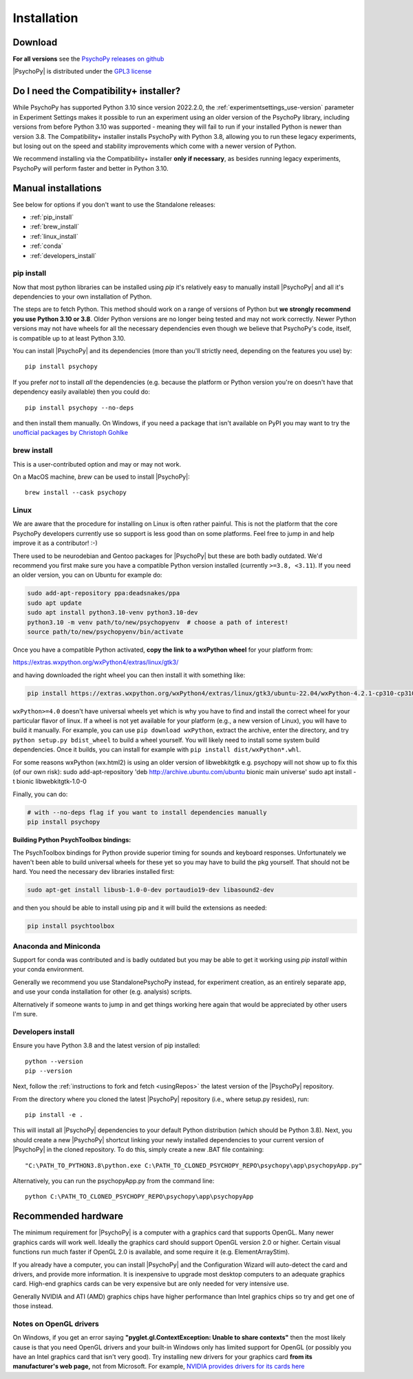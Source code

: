 Installation
===============

.. _download:

Download
-----------

.. tab-set::

  .. tab-item:: Windows

    .. grid:: 2 2 2 2

      .. grid-item-card::  Stable

        Tried and tested, this is the release that's been out in the wild for a bit and has already had any post-release bug fixes it needed. The best option for an install that "just works".

        .. button-link:: https://github.com/psychopy/psychopy/releases/download/2024.2.4/StandalonePsychoPy-2024.2.4-win64-3.10.exe
          :color: primary

          PsychoPy 2024.2.4 (py3.10)
        
        .. dropdown:: Compatibility+ installer (py3.8)

          .. button-link:: https://github.com/psychopy/psychopy/releases/download/2024.2.4/StandalonePsychoPy-2024.2.4-win64-3.8.exe
            :color: primary

            PsychoPy 2024.2.4 compatibility+ (py3.8)
      
      .. grid-item-card::  Beta

        Hot off the presses, this is the latest release with all the newest features. If you're fine with a few bugs so long as you get the cutting edge features as soon as they're ready, this is the install for you.

        .. button-link:: https://github.com/psychopy/psychopy/releases/download/2025.1.0/StandalonePsychoPy-2025.1.0-win64-3.10.exe
          :color: primary

          PsychoPy 2025.1.0beta (py3.10)
        
        .. dropdown:: Compatibility+ installer (py3.8)

          .. button-link:: https://github.com/psychopy/psychopy/releases/download/2025.1.0/StandalonePsychoPy-2025.1.0-win64-3.8.exe
            :color: primary

            PsychoPy 2025.1.0 compatibility+ (py3.8)
  
  .. tab-item:: MacOS

    .. grid:: 2 2 2 2

      .. grid-item-card::  Stable

        Tried and tested, this is the release that's been out in the wild for a bit and has already had any post-release bug fixes it needed. The best option for an install that "just works".

        .. button-link:: https://github.com/psychopy/psychopy/releases/download/2024.2.4/StandalonePsychoPy-2024.2.4-macOS-3.10.dmg
          :color: primary

          PsychoPy 2024.2.4 (py3.10)
        
        .. dropdown:: Compatibility+ installer (py3.8)

          .. button-link:: https://github.com/psychopy/psychopy/releases/download/2024.2.4/StandalonePsychoPy-2024.2.4-macOS-3.10.dmg
            :color: primary

            PsychoPy 2024.2.4 compatibility+ (py3.8)
      
      .. grid-item-card::  Beta

        Hot off the presses, this is the latest release with all the newest features. If you're fine with a few bugs so long as you get the cutting edge features as soon as they're ready, this is the install for you.

        .. button-link:: https://github.com/psychopy/psychopy/releases/download/2025.1.0/StandalonePsychoPy-2025.1.0-macOS-3.10.dmg
          :color: primary

          PsychoPy 2025.1.0beta (py3.10)
        
        .. dropdown:: Compatibility+ installer (py3.8)

          .. button-link:: https://github.com/psychopy/psychopy/releases/download/2025.1.0/StandalonePsychoPy-2025.1.0-macOS-3.10.dmg
            :color: primary

            PsychoPy 2025.1.0 compatibility+ (py3.8)
  
  .. tab-item:: Linux

    Install curl with your package manager. On most distros, curl is already installed.

      1. **Download the script:**

        .. code-block:: bash
            
          curl -LOs https://github.com/wieluk/psychopy_linux_installer/releases/latest/download/psychopy_linux_installer
      
      2. **Make it executable:**

        .. code-block:: bash
            
          chmod +x psychopy_linux_installer
      
      3. **Run the installer:**

        - **GUI Mode**:

          .. code-block:: bash
              
            ./psychopy_linux_installer --gui
            
          *Note:* `curl` and `zenity` are required for GUI mode.

        - **Command-Line Mode**:

          .. code-block:: bash
              
            ./psychopy_linux_installer
      
      For a list of available arguments, run:

        .. code-block:: bash
            
          ./psychopy_linux_installer --help
      
      For more detailed information or to report bugs, please visit the 
      `psychopy_linux_installer GitHub page <https://github.com/wieluk/psychopy_linux_installer>`_.

.. raw:: html

   <script src="https://cdn.jsdelivr.net/npm/ua-parser-js@1/dist/ua-parser.min.js"></script>
   <script>
      let clientInfo = UAParser(navigator.userAgent);
      var osLabel;
      var arch = clientInfo.cpu.architecture;
      // create the platform dependent strings
      if (navigator.platform == 'Win32' && clientInfo.cpu.architecture == 'amd64') {
         document.getElementById("sd-tab-item-0").checked = true; // Windows
      }
      else if (clientInfo.os.name == 'Mac OS') {
         document.getElementById("sd-tab-item-1").checked = true; // MacOS
      }
      else {
         document.getElementById("sd-tab-item-2").checked = true; // Linux
      }
   </script>

**For all versions** see the `PsychoPy releases on github <https://github.com/psychopy/psychopy/releases>`_

|PsychoPy| is distributed under the `GPL3 license <https://github.com/psychopy/psychopy/blob/master/LICENSE>`_

.. _compatibility_installer:

Do I need the Compatibility+ installer?
-------------------------------------------------
While PsychoPy has supported Python 3.10 since version 2022.2.0, the :ref:`experimentsettings_use-version` parameter in Experiment Settings makes it possible to run an experiment using an older version of the PsychoPy library, including versions from before Python 3.10 was supported - meaning they will fail to run if your installed Python is newer than version 3.8. The Compatibility+ installer installs PsychoPy with Python 3.8, allowing you to run these legacy experiments, but losing out on the speed and stability improvements which come with a newer version of Python. 

We recommend installing via the Compatibility+ installer **only if necessary**, as besides running legacy experiments, PsychoPy will perform faster and better in Python 3.10.

.. _manual_install:

Manual installations
-------------------------------------------------

See below for options if you don't want to use the Standalone releases:

* :ref:`pip_install`
* :ref:`brew_install`
* :ref:`linux_install`
* :ref:`conda`
* :ref:`developers_install`

.. _pip_install:

pip install
~~~~~~~~~~~~~~~~~

Now that most python libraries can be installed using `pip` it's relatively easy
to manually install |PsychoPy| and all it's dependencies to your own installation
of Python.

The steps are to fetch Python. This method should work on a range of versions of Python
but **we strongly recommend you use Python 3.10 or 3.8**. Older Python versions are no longer being tested and
may not work correctly. Newer Python versions may not have wheels for all the necessary
dependencies even though we believe that PsychoPy's code, itself, is compatible up
to at least Python 3.10.

You can install |PsychoPy| and its dependencies (more than you'll strictly need, depending on the features you use)
by::

  pip install psychopy

If you prefer *not* to install *all* the dependencies (e.g. because the platform or Python version you're
on doesn't have that dependency easily available) then you could do::

  pip install psychopy --no-deps

and then install them manually. On Windows, if you need a package that isn't available on PyPI you
may want to try the `unofficial packages by Christoph Gohlke <https://www.lfd.uci.edu/~gohlke/pythonlibs/>`_

.. _brew_install:

brew install
~~~~~~~~~~~~~~~~~

This is a user-contributed option and may or may not work.

On a MacOS machine, `brew` can be used to install |PsychoPy|::

  brew install --cask psychopy

.. _linux_install:

Linux
~~~~~~~~~~~~~~~~~

We are aware that the procedure for installing on Linux is often rather painful.
This is not the platform that the core PsychoPy developers currently use so support
is less good than on some platforms. Feel free to jump in and help improve it as a
contributor! :-)

There used to be neurodebian and Gentoo packages for |PsychoPy| but these are both
badly outdated. We'd recommend you first make sure you have a compatible Python
version installed (currently ``>=3.8, <3.11``). If you need an older version, you
can on Ubuntu for example do:

.. code-block:: bash

    sudo add-apt-repository ppa:deadsnakes/ppa
    sudo apt update
    sudo apt install python3.10-venv python3.10-dev
    python3.10 -m venv path/to/new/psychopyenv  # choose a path of interest!
    source path/to/new/psychopyenv/bin/activate

Once you have a compatible Python activated, **copy the link to a wxPython wheel** for
your platform from:

https://extras.wxpython.org/wxPython4/extras/linux/gtk3/

and having downloaded the right wheel you can then install it with something like:

.. code-block:: bash

  pip install https://extras.wxpython.org/wxPython4/extras/linux/gtk3/ubuntu-22.04/wxPython-4.2.1-cp310-cp310-linux_x86_64.whl

``wxPython>=4.0`` doesn't have universal wheels yet which is why you have to
find and install the correct wheel for your particular flavor of linux.
If a wheel is not yet available for your platform (e.g., a new version of Linux),
you will have to build it manually. For example, you can use ``pip download wxPython``,
extract the archive, enter the directory, and try ``python setup.py bdist_wheel`` to
build a wheel yourself. You will likely need to install some system build dependencies.
Once it builds, you can install for example with ``pip install dist/wxPython*.whl``.

For some reasons wxPython (wx.html2) is using an older version of libwebkitgtk
e.g. psychopy will not show up
to fix this (of our own risk):
sudo add-apt-repository 'deb http://archive.ubuntu.com/ubuntu bionic main universe'
sudo apt install -t bionic libwebkitgtk-1.0-0

Finally, you can do:

.. code-block:: bash

    # with --no-deps flag if you want to install dependencies manually
    pip install psychopy

**Building Python PsychToolbox bindings:**

The PsychToolbox bindings for Python provide superior timing for sounds and
keyboard responses. Unfortunately we haven't been able to build universal wheels
for these yet so you may have to build the pkg yourself. That should not be hard.
You need the necessary dev libraries installed first:

.. code-block:: bash

    sudo apt-get install libusb-1.0-0-dev portaudio19-dev libasound2-dev

and then you should be able to install using pip and it will build the extensions
as needed:

.. code-block:: bash

    pip install psychtoolbox


.. _conda:

Anaconda and Miniconda
~~~~~~~~~~~~~~~~~~~~~~

Support for conda was contributed and is badly outdated but you may be able to
get it working using `pip install` within your conda environment.

Generally we recommend you use StandalonePsychoPy instead, for experiment creation,
as an entirely separate app, and use your conda installation for other (e.g. analysis)
scripts.

Alternatively if someone wants to jump in and get things working here again that
would be appreciated by other users I'm sure.

.. _developers_install:

Developers install
~~~~~~~~~~~~~~~~~~~~~~

Ensure you have Python 3.8 and the latest version of pip installed::

  python --version
  pip --version

Next, follow the :ref:`instructions to fork and fetch <usingRepos>` the latest version of the |PsychoPy| repository.

From the directory where you cloned the latest |PsychoPy| repository (i.e., where setup.py resides), run::

  pip install -e .

This will install all |PsychoPy| dependencies to your default Python distribution (which should be Python 3.8). Next, you should create a new |PsychoPy| shortcut linking your newly installed dependencies to your current version of |PsychoPy| in the cloned repository. To do this, simply create a new .BAT file containing::

"C:\PATH_TO_PYTHON3.8\python.exe C:\PATH_TO_CLONED_PSYCHOPY_REPO\psychopy\app\psychopyApp.py"

Alternatively, you can run the psychopyApp.py from the command line::

  python C:\PATH_TO_CLONED_PSYCHOPY_REPO\psychopy\app\psychopyApp

.. _hardware:

Recommended hardware
-------------------------------------------------

The minimum requirement for |PsychoPy| is a computer with a graphics card that
supports OpenGL. Many newer graphics cards will work well. Ideally the graphics
card should support OpenGL version 2.0 or higher. Certain visual functions run
much faster if OpenGL 2.0 is available, and some require it (e.g. ElementArrayStim).

If you already have a computer, you can install |PsychoPy| and the Configuration
Wizard will auto-detect the card and drivers, and provide more information. It
is inexpensive to upgrade most desktop computers to an adequate graphics card.
High-end graphics cards can be very expensive but are only needed for very
intensive use.

Generally NVIDIA and ATI (AMD) graphics chips have higher performance than
Intel graphics chips so try and get one of those instead.

Notes on OpenGL drivers
~~~~~~~~~~~~~~~~~~~~~~~~

On Windows, if you get an error saying
**"pyglet.gl.ContextException: Unable to share contexts"** then the most likely
cause is that you need OpenGL drivers and your built-in Windows only has limited
support for OpenGL (or possibly you have an Intel graphics card that isn't very
good). Try installing new drivers for your graphics card **from its
manufacturer's web page,** not from Microsoft. For example, `NVIDIA provides
drivers for its cards here <https://www.nvidia.com/Download/index.aspx>`_
